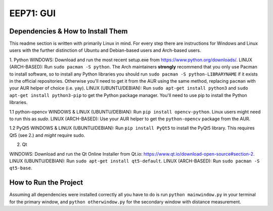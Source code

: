 EEP71: GUI
===================

Dependencies & How to Install Them
-------------------
This readme section is written with primarily Linux in mind. For every step there are instructions for Windows and Linux users with the further distinction of Ubuntu and Debian-based users and Arch-based users.


1. Python
WINDOWS: Download and run the most recent setup.exe from https://www.python.org/downloads/.
LINUX (ARCH-BASED): Run ``sudo pacman -S python``. The Arch maintainers **strongly** recommend that you only use Pacman to install software, so to install any Python libraries you should run ``sudo pacman -S python-LIBRARYNAME`` if it exists in the official repositories. Otherwise you'll need to get it from the AUR using the same method, replacing ``pacman`` with your AUR helper of choice (i.e. yay).  
LINUX (UBUNTU/DEBIAN): Run ``sudo apt-get install python3`` and ``sudo apt-get install python3-pip`` to get the Python package manager. You'll need to use pip to install the Python libraries.  

1.1 python-opencv
WINDOWS & LINUX (UBUNTU/DEBIAN): Run ``pip install opencv-python``. Linux users might need to run this as `sudo`.
LINUX (ARCH-BASED): Use your AUR helper to get the ``python-opencv`` package from the AUR.

1.2 PyQt5
WINDOWS & LINUX (UBUNTU/DEBIAN): Run ``pip install PyQt5`` to install the PyQt5 library. This requires Qt5 (see 2.) and *might* require sudo.

2. Qt

WINDOWS: Download and run the Qt Online Installer from Qt.io: https://www.qt.io/download-open-source#section-2.
LINUX (UBUNTU/DEBIAN): Run ``sudo apt-get install qt5-default``.
LINUX (ARCH-BASED): Run ``sudo pacman -S qt5-base``.


How to Run the Project
-------------------
Assuming all dependencies were installed correctly all you have to do is run ``python mainwindow.py`` in your terminal for the primary window, and ``python otherwindow.py`` for the secondary window with distance measurement.







